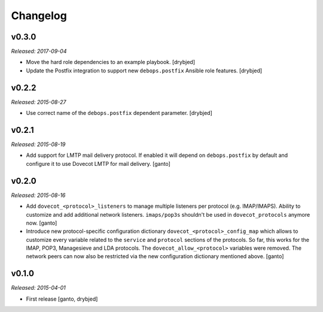 Changelog
=========

v0.3.0
------

*Released: 2017-09-04*

- Move the hard role dependencies to an example playbook. [drybjed]

- Update the Postfix integration to support new ``debops.postfix`` Ansible role
  features. [drybjed]


v0.2.2
------

*Released: 2015-08-27*

- Use correct name of the ``debops.postfix`` dependent parameter. [drybjed]


v0.2.1
------

*Released: 2015-08-19*

- Add support for LMTP mail delivery protocol. If enabled it will depend
  on ``debops.postfix`` by default and configure it to use Dovecot LMTP
  for mail delivery. [ganto]


v0.2.0
------

*Released: 2015-08-16*

- Add ``dovecot_<protocol>_listeners`` to manage multiple listeners per
  protocol (e.g. IMAP/IMAPS). Ability to customize and add additional network
  listeners. ``imaps/pop3s`` shouldn't be used in ``dovecot_protocols``
  anymore now. [ganto]

- Introduce new protocol-specific configuration dictionary
  ``dovecot_<protocol>_config_map`` which allows to customize every variable
  related to the ``service`` and ``protocol`` sections of the protocols.
  So far, this works for the IMAP, POP3, Managesieve and LDA protocols.
  The ``dovecot_allow_<protocol>`` variables were removed. The network
  peers can now also be restricted via the new configuration dictionary
  mentioned above. [ganto]


v0.1.0
------

*Released: 2015-04-01*

- First release [ganto, drybjed]

